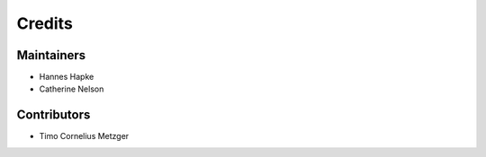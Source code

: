 =======
Credits
=======

Maintainers
------------
* Hannes Hapke
* Catherine Nelson

Contributors
------------
* Timo Cornelius Metzger
